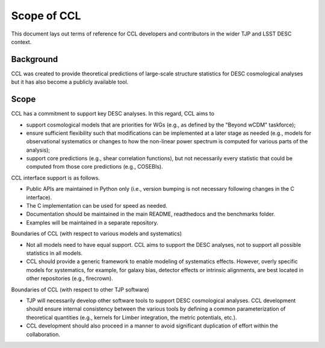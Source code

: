 ************
Scope of CCL
************

This document lays out terms of reference for CCL developers and contributors in the wider TJP and LSST DESC context.

----------
Background
----------

CCL was created to provide theoretical predictions of large-scale structure statistics for DESC cosmological analyses but it has also become a publicly available tool.

-----
Scope
-----

CCL has a commitment to support key DESC analyses. In this regard, CCL aims to

- support cosmological models that are priorities for WGs (e.g., as defined by the "Beyond wCDM" taskforce);

- ensure sufficient flexibility such that modifications can be implemented at a later stage as needed (e.g., models for observational systematics or changes to how the non-linear power spectrum is computed for various parts of the analysis);

- support core predictions (e.g., shear correlation functions), but not necessarily every statistic that could be computed from those core predictions (e.g., COSEBIs).

CCL interface support is as follows.

- Public APIs are maintained in Python only (i.e., version bumping is not necessary following changes in the C interface).

- The C implementation can be used for speed as needed.

- Documentation should be maintained in the main README, readthedocs and the benchmarks folder.

- Examples will be maintained in a separate repository.

Boundaries of CCL (with respect to various models and systematics)

- Not all models need to have equal support. CCL aims to support the DESC analyses, not to support all possible statistics in all models.

- CCL should provide a generic framework to enable modeling of systematics effects. However, overly specific models for systematics, for example, for galaxy bias, detector effects or intrinsic alignments, are best located in other repositories (e.g., firecrown).

Boundaries of CCL (with respect to other TJP software)

- TJP will necessarily develop other software tools to support DESC cosmological analyses. CCL development should ensure internal consistency between the various tools by defining a common parameterization of theoretical quantities (e.g., kernels for Limber integration, the metric potentials, etc.).

- CCL development should also proceed in a manner to avoid significant duplication of effort within the collaboration.
